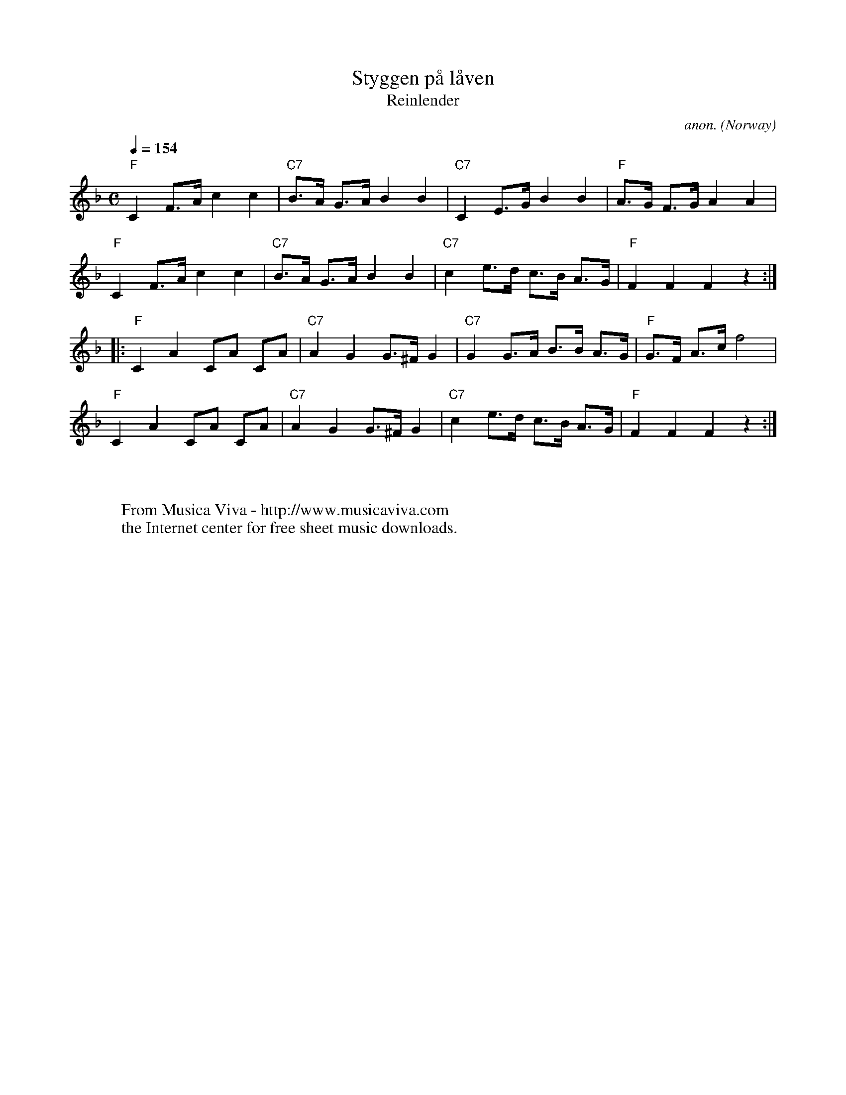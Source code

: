 X:337
T:Styggen p\aa l\aaven
T:Reinlender
C:anon.
O:Norway
R:Reinlender
F:http://abc.musicaviva.com/tunes/norway/styggen-paa-f/styggen-paa-f-1.abc
%Posted at abcusers by Frank Nordberg Oct 4th 2000 as an example of midi2abc output.
M:C
L:1/8
Q:1/4=154
K:F
"F"C2 F>A c2 c2|"C7"B>A G>A B2 B2|"C7"C2 E>G B2 B2|"F"A>G F>G A2 A2|
"F"C2 F>A c2 c2|"C7"B>A G>A B2 B2|"C7"c2 e>d c>B A>G|"F"F2 F2 F2 z2:|
|:"F"C2 A2 CA CA|"C7"A2 G2 G>^F G2|"C7"G2 G>A B>B A>G|"F"G>F A>c f4|
"F"C2 A2 CA CA|"C7"A2 G2 G>^F G2|"C7"c2 e>d c>B A>G|"F"F2 F2 F2 z2:|
W:
W:
W:  From Musica Viva - http://www.musicaviva.com
W:  the Internet center for free sheet music downloads.

